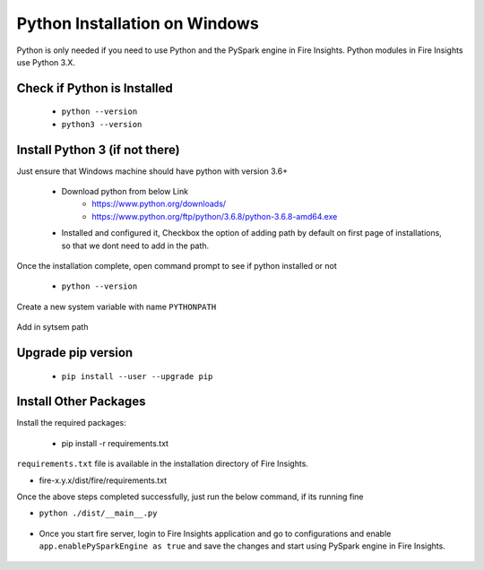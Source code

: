 Python Installation on Windows
++++++++++++++++++++++++++++++++

Python is only needed if you need to use Python and the PySpark engine in Fire Insights. Python modules in Fire Insights use Python 3.X.

Check if Python is Installed
----------------

  * ``python --version``
  * ``python3 --version``

Install Python 3 (if not there)
----------------

Just ensure that Windows machine should have python with version 3.6+

  * Download python from below Link
     * https://www.python.org/downloads/
     * https://www.python.org/ftp/python/3.6.8/python-3.6.8-amd64.exe
  * Installed and configured it, Checkbox the option of adding path by default on first page of installations, so that we dont need to add in the path. 

Once the installation complete, open command prompt to see if python installed or not

  * ``python --version`` 
  
Create a new system variable with name ``PYTHONPATH``

.. figure:: ../_assets/installation/pythonpathvariable.PNG
   :alt: Installations
   :align: center
   :width: 60%

.. figure:: ../_assets/installation/pythonpath.PNG
   :alt: Installations
   :align: center
   :width: 60%

Add in sytsem path

.. figure:: ../_assets/installation/systempath.PNG
   :alt: Installations
   :align: center
   :width: 60%
 
   
Upgrade pip version
-------------------

  * ``pip install --user --upgrade pip``


Install Other Packages
----------------------

Install the required packages:

   * pip install -r requirements.txt
   
``requirements.txt`` file is available in the installation directory of Fire Insights.

* fire-x.y.x/dist/fire/requirements.txt

Once the above steps completed successfully, just run the below command, if its running fine

* ``python ./dist/__main__.py``

.. figure:: ../_assets/installation/pyspark_server.PNG
   :alt: Installations
   :align: center
   :width: 60%

* Once you start fire server, login to Fire Insights application and go to configurations and enable ``app.enablePySparkEngine as true`` and save the changes and start using PySpark engine in Fire Insights. 

.. figure:: ../_assets/installation/pyspark_url.PNG
   :alt: Installations
   :align: center
   :width: 60%


